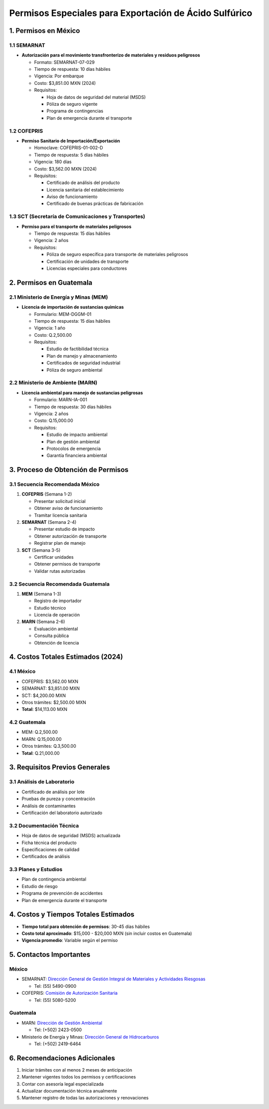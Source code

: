 Permisos Especiales para Exportación de Ácido Sulfúrico
=======================================================

1. Permisos en México
---------------------

1.1 SEMARNAT
~~~~~~~~~~~~

- **Autorización para el movimiento transfronterizo de materiales y
  residuos peligrosos**

  - Formato: SEMARNAT-07-029
  - Tiempo de respuesta: 10 días hábiles
  - Vigencia: Por embarque
  - Costo: $3,851.00 MXN (2024)
  - Requisitos:

    - Hoja de datos de seguridad del material (MSDS)
    - Póliza de seguro vigente
    - Programa de contingencias
    - Plan de emergencia durante el transporte

1.2 COFEPRIS
~~~~~~~~~~~~

- **Permiso Sanitario de Importación/Exportación**

  - Homoclave: COFEPRIS-01-002-D
  - Tiempo de respuesta: 5 días hábiles
  - Vigencia: 180 días
  - Costo: $3,562.00 MXN (2024)
  - Requisitos:

    - Certificado de análisis del producto
    - Licencia sanitaria del establecimiento
    - Aviso de funcionamiento
    - Certificado de buenas prácticas de fabricación

1.3 SCT (Secretaría de Comunicaciones y Transportes)
~~~~~~~~~~~~~~~~~~~~~~~~~~~~~~~~~~~~~~~~~~~~~~~~~~~~

- **Permiso para el transporte de materiales peligrosos**

  - Tiempo de respuesta: 15 días hábiles
  - Vigencia: 2 años
  - Requisitos:

    - Póliza de seguro específica para transporte de materiales
      peligrosos
    - Certificación de unidades de transporte
    - Licencias especiales para conductores

2. Permisos en Guatemala
------------------------

2.1 Ministerio de Energía y Minas (MEM)
~~~~~~~~~~~~~~~~~~~~~~~~~~~~~~~~~~~~~

- **Licencia de importación de sustancias químicas**

  - Formulario: MEM-DGGM-01
  - Tiempo de respuesta: 15 días hábiles
  - Vigencia: 1 año
  - Costo: Q.2,500.00
  - Requisitos:

    - Estudio de factibilidad técnica
    - Plan de manejo y almacenamiento
    - Certificados de seguridad industrial
    - Póliza de seguro ambiental

2.2 Ministerio de Ambiente (MARN)
~~~~~~~~~~~~~~~~~~~~~~~~~~~~~~~

- **Licencia ambiental para manejo de sustancias peligrosas**

  - Formulario: MARN-IA-001
  - Tiempo de respuesta: 30 días hábiles
  - Vigencia: 2 años
  - Costo: Q.15,000.00
  - Requisitos:

    - Estudio de impacto ambiental
    - Plan de gestión ambiental
    - Protocolos de emergencia
    - Garantía financiera ambiental

3. Proceso de Obtención de Permisos
---------------------------------

3.1 Secuencia Recomendada México
~~~~~~~~~~~~~~~~~~~~~~~~~~~~~~

1. **COFEPRIS** (Semana 1-2)
   
   - Presentar solicitud inicial
   - Obtener aviso de funcionamiento
   - Tramitar licencia sanitaria

2. **SEMARNAT** (Semana 2-4)
   
   - Presentar estudio de impacto
   - Obtener autorización de transporte
   - Registrar plan de manejo

3. **SCT** (Semana 3-5)
   
   - Certificar unidades
   - Obtener permisos de transporte
   - Validar rutas autorizadas

3.2 Secuencia Recomendada Guatemala
~~~~~~~~~~~~~~~~~~~~~~~~~~~~~~~

1. **MEM** (Semana 1-3)
   
   - Registro de importador
   - Estudio técnico
   - Licencia de operación

2. **MARN** (Semana 2-6)
   
   - Evaluación ambiental
   - Consulta pública
   - Obtención de licencia

4. Costos Totales Estimados (2024)
--------------------------------

4.1 México
~~~~~~~~~

- COFEPRIS: $3,562.00 MXN
- SEMARNAT: $3,851.00 MXN
- SCT: $4,200.00 MXN
- Otros trámites: $2,500.00 MXN
- **Total**: $14,113.00 MXN

4.2 Guatemala
~~~~~~~~~~~

- MEM: Q.2,500.00
- MARN: Q.15,000.00
- Otros trámites: Q.3,500.00
- **Total**: Q.21,000.00

3. Requisitos Previos Generales
-------------------------------

3.1 Análisis de Laboratorio
~~~~~~~~~~~~~~~~~~~~~~~~~~~

- Certificado de análisis por lote
- Pruebas de pureza y concentración
- Análisis de contaminantes
- Certificación del laboratorio autorizado

3.2 Documentación Técnica
~~~~~~~~~~~~~~~~~~~~~~~~~

- Hoja de datos de seguridad (MSDS) actualizada
- Ficha técnica del producto
- Especificaciones de calidad
- Certificados de análisis

3.3 Planes y Estudios
~~~~~~~~~~~~~~~~~~~~~

- Plan de contingencia ambiental
- Estudio de riesgo
- Programa de prevención de accidentes
- Plan de emergencia durante el transporte

4. Costos y Tiempos Totales Estimados
-------------------------------------

- **Tiempo total para obtención de permisos**: 30-45 días hábiles
- **Costo total aproximado**: $15,000 - $20,000 MXN (sin incluir costos
  en Guatemala)
- **Vigencia promedio**: Variable según el permiso

5. Contactos Importantes
------------------------

México
~~~~~~

- SEMARNAT: `Dirección General de Gestión Integral de Materiales y
  Actividades Riesgosas <https://www.gob.mx/semarnat>`__

  - Tel: (55) 5490-0900

- COFEPRIS: `Comisión de Autorización
  Sanitaria <https://www.gob.mx/cofepris>`__

  - Tel: (55) 5080-5200

Guatemala
~~~~~~~~~

- MARN: `Dirección de Gestión Ambiental <https://www.marn.gob.gt>`__

  - Tel: (+502) 2423-0500

- Ministerio de Energía y Minas: `Dirección General de
  Hidrocarburos <https://www.mem.gob.gt>`__

  - Tel: (+502) 2419-6464

6. Recomendaciones Adicionales
------------------------------

1. Iniciar trámites con al menos 2 meses de anticipación
2. Mantener vigentes todos los permisos y certificaciones
3. Contar con asesoría legal especializada
4. Actualizar documentación técnica anualmente
5. Mantener registro de todas las autorizaciones y renovaciones
